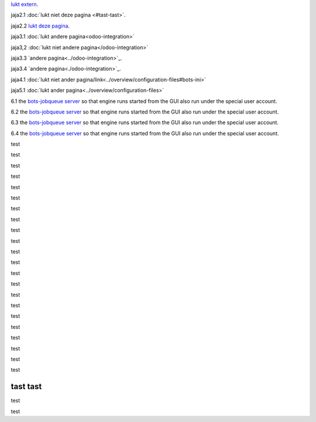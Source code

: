 `lukt extern <http://www.python.org>`_.

jaja2.1 :doc:`lukt niet deze pagina <#tast-tast>`.

jaja2.2 `lukt deze pagina <#tast-tast>`_.


jaja3.1 :doc:`lukt andere pagina<odoo-integration>`

jaja3,2 :doc:`lukt niet andere pagina</odoo-integration>`
 
jaja3.3 `andere pagina<../odoo-integration>`_.
 
jaja3.4 `andere pagina<./odoo-integration>`_. 


jaja4.1 :doc:`lukt niet ander pagina/link<../overview/configuration-files#bots-ini>` 

jaja5.1 :doc:`lukt ander pagina<../overview/configuration-files>` 

6.1 the `bots-jobqueue server <../deployment/run-botsengine#job-queue-server>`_ so that engine runs started from the GUI also run under the special user account.

6.2 the `bots-jobqueue server <../../deployment/run-botsengine#job-queue-server>`_ so that engine runs started from the GUI also run under the special user account.

6.3 the `bots-jobqueue server <../overview/configuration-files#bots-ini>`_ so that engine runs started from the GUI also run under the special user account.

6.4 the `bots-jobqueue server <../../overview/configuration-files#bots-ini>`_ so that engine runs started from the GUI also run under the special user account.


test

test

test

test

test

test

test

test

test

test

test

test

test

test

test

test

test

test

test

test

test

test

tast tast
---------

test

test



